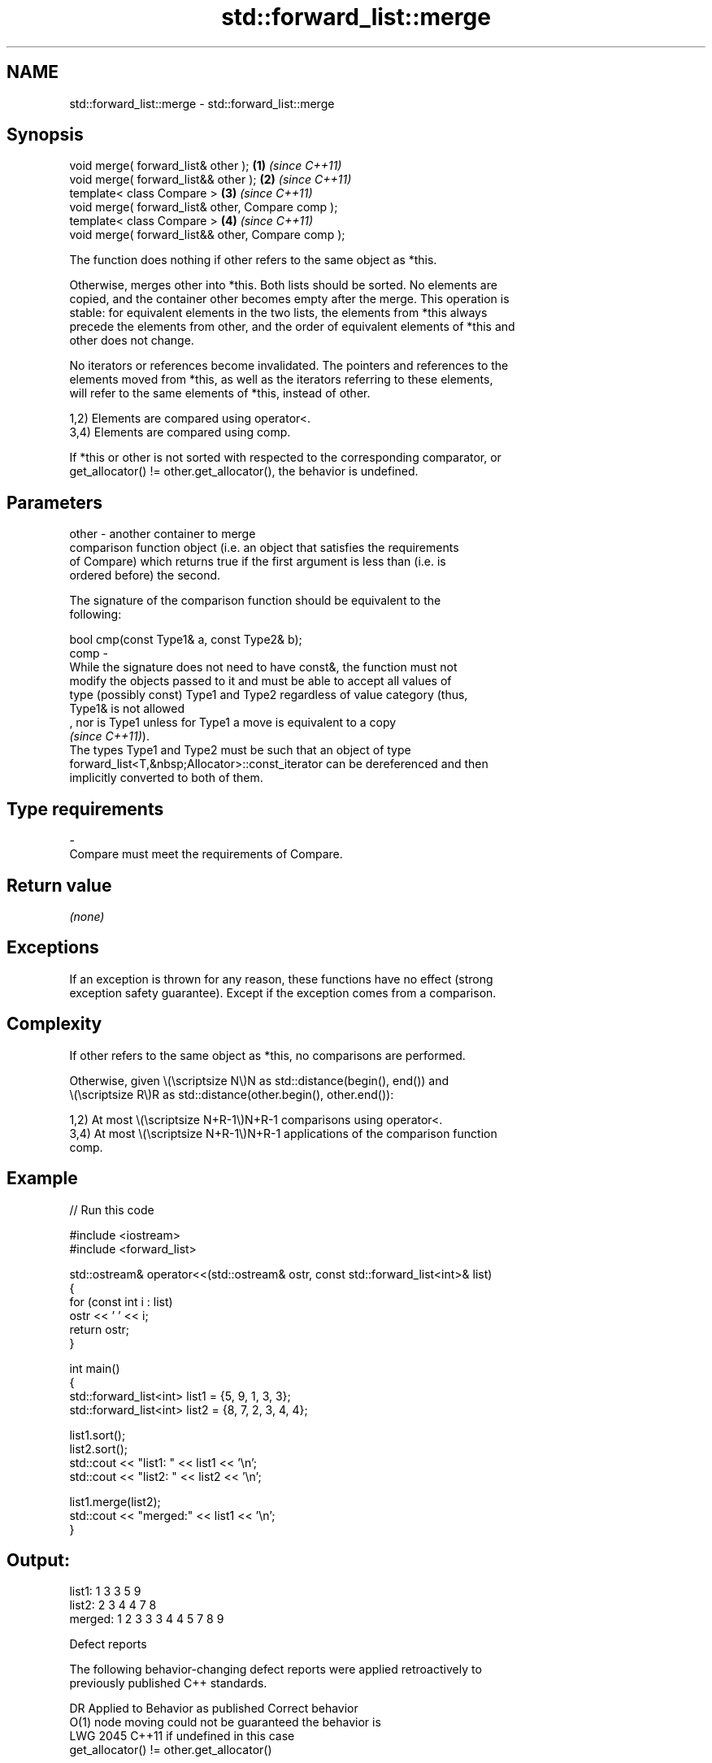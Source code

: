 .TH std::forward_list::merge 3 "2024.06.10" "http://cppreference.com" "C++ Standard Libary"
.SH NAME
std::forward_list::merge \- std::forward_list::merge

.SH Synopsis
   void merge( forward_list& other );                \fB(1)\fP \fI(since C++11)\fP
   void merge( forward_list&& other );               \fB(2)\fP \fI(since C++11)\fP
   template< class Compare >                         \fB(3)\fP \fI(since C++11)\fP
   void merge( forward_list& other, Compare comp );
   template< class Compare >                         \fB(4)\fP \fI(since C++11)\fP
   void merge( forward_list&& other, Compare comp );

   The function does nothing if other refers to the same object as *this.

   Otherwise, merges other into *this. Both lists should be sorted. No elements are
   copied, and the container other becomes empty after the merge. This operation is
   stable: for equivalent elements in the two lists, the elements from *this always
   precede the elements from other, and the order of equivalent elements of *this and
   other does not change.

   No iterators or references become invalidated. The pointers and references to the
   elements moved from *this, as well as the iterators referring to these elements,
   will refer to the same elements of *this, instead of other.

   1,2) Elements are compared using operator<.
   3,4) Elements are compared using comp.

   If *this or other is not sorted with respected to the corresponding comparator, or
   get_allocator() != other.get_allocator(), the behavior is undefined.

.SH Parameters

   other - another container to merge
           comparison function object (i.e. an object that satisfies the requirements
           of Compare) which returns true if the first argument is less than (i.e. is
           ordered before) the second.

           The signature of the comparison function should be equivalent to the
           following:

           bool cmp(const Type1& a, const Type2& b);
   comp  -
           While the signature does not need to have const&, the function must not
           modify the objects passed to it and must be able to accept all values of
           type (possibly const) Type1 and Type2 regardless of value category (thus,
           Type1& is not allowed
           , nor is Type1 unless for Type1 a move is equivalent to a copy
           \fI(since C++11)\fP).
           The types Type1 and Type2 must be such that an object of type
           forward_list<T,&nbsp;Allocator>::const_iterator can be dereferenced and then
           implicitly converted to both of them.
.SH Type requirements
   -
   Compare must meet the requirements of Compare.

.SH Return value

   \fI(none)\fP

.SH Exceptions

   If an exception is thrown for any reason, these functions have no effect (strong
   exception safety guarantee). Except if the exception comes from a comparison.

.SH Complexity

   If other refers to the same object as *this, no comparisons are performed.

   Otherwise, given \\(\\scriptsize N\\)N as std::distance(begin(), end()) and
   \\(\\scriptsize R\\)R as std::distance(other.begin(), other.end()):

   1,2) At most \\(\\scriptsize N+R-1\\)N+R-1 comparisons using operator<.
   3,4) At most \\(\\scriptsize N+R-1\\)N+R-1 applications of the comparison function
   comp.

.SH Example


// Run this code

 #include <iostream>
 #include <forward_list>

 std::ostream& operator<<(std::ostream& ostr, const std::forward_list<int>& list)
 {
     for (const int i : list)
         ostr << ' ' << i;
     return ostr;
 }

 int main()
 {
     std::forward_list<int> list1 = {5, 9, 1, 3, 3};
     std::forward_list<int> list2 = {8, 7, 2, 3, 4, 4};

     list1.sort();
     list2.sort();
     std::cout << "list1: " << list1 << '\\n';
     std::cout << "list2: " << list2 << '\\n';

     list1.merge(list2);
     std::cout << "merged:" << list1 << '\\n';
 }

.SH Output:

 list1:  1 3 3 5 9
 list2:  2 3 4 4 7 8
 merged: 1 2 3 3 3 4 4 5 7 8 9

   Defect reports

   The following behavior-changing defect reports were applied retroactively to
   previously published C++ standards.

      DR    Applied to           Behavior as published              Correct behavior
                       O(1) node moving could not be guaranteed  the behavior is
   LWG 2045 C++11      if                                        undefined in this case
                       get_allocator() != other.get_allocator()

.SH See also

   splice_after          moves elements from another forward_list
                         \fI(public member function)\fP
   merge                 merges two sorted ranges
                         \fI(function template)\fP
   inplace_merge         merges two ordered ranges in-place
                         \fI(function template)\fP
   ranges::merge         merges two sorted ranges
   (C++20)               (niebloid)
   ranges::inplace_merge merges two ordered ranges in-place
   (C++20)               (niebloid)
